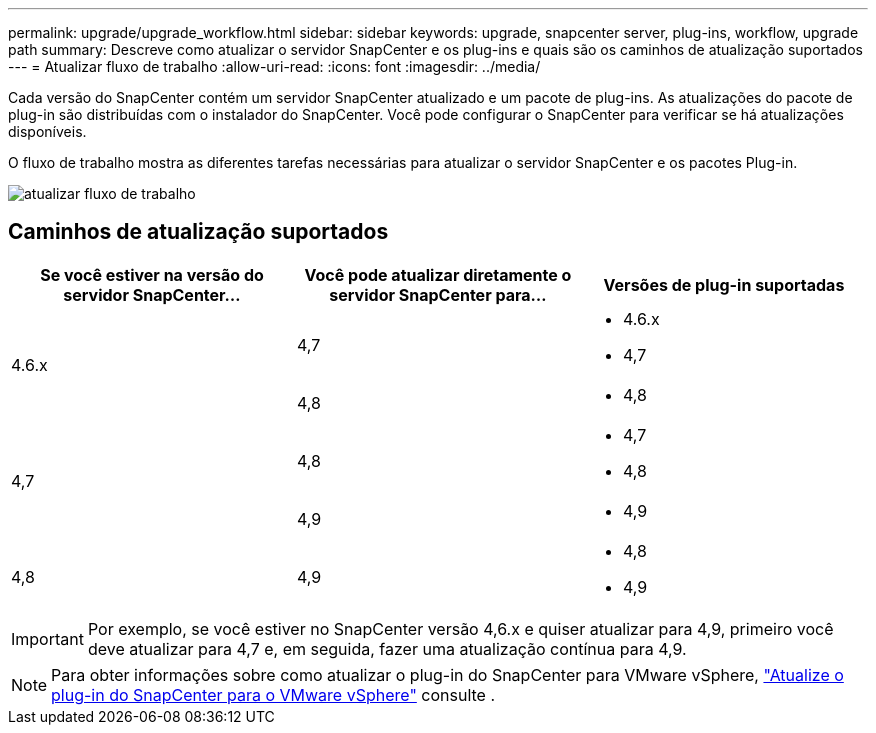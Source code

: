 ---
permalink: upgrade/upgrade_workflow.html 
sidebar: sidebar 
keywords: upgrade, snapcenter server, plug-ins, workflow, upgrade path 
summary: Descreve como atualizar o servidor SnapCenter e os plug-ins e quais são os caminhos de atualização suportados 
---
= Atualizar fluxo de trabalho
:allow-uri-read: 
:icons: font
:imagesdir: ../media/


[role="lead"]
Cada versão do SnapCenter contém um servidor SnapCenter atualizado e um pacote de plug-ins. As atualizações do pacote de plug-in são distribuídas com o instalador do SnapCenter. Você pode configurar o SnapCenter para verificar se há atualizações disponíveis.

O fluxo de trabalho mostra as diferentes tarefas necessárias para atualizar o servidor SnapCenter e os pacotes Plug-in.

image::../media/upgrade_workflow.png[atualizar fluxo de trabalho]



== Caminhos de atualização suportados

|===
| Se você estiver na versão do servidor SnapCenter... | Você pode atualizar diretamente o servidor SnapCenter para... | Versões de plug-in suportadas 


.2+| 4.6.x | 4,7  a| 
* 4.6.x
* 4,7




| 4,8  a| 
* 4,8




.2+| 4,7 | 4,8  a| 
* 4,7
* 4,8




| 4,9  a| 
* 4,9




| 4,8  a| 
4,9
 a| 
* 4,8
* 4,9


|===

IMPORTANT: Por exemplo, se você estiver no SnapCenter versão 4,6.x e quiser atualizar para 4,9, primeiro você deve atualizar para 4,7 e, em seguida, fazer uma atualização contínua para 4,9.


NOTE: Para obter informações sobre como atualizar o plug-in do SnapCenter para VMware vSphere, https://docs.netapp.com/us-en/sc-plugin-vmware-vsphere/scpivs44_upgrade.html["Atualize o plug-in do SnapCenter para o VMware vSphere"^] consulte .

